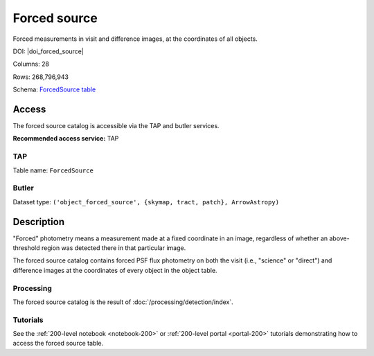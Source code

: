 .. _catalogs-forced-source:

#############
Forced source
#############

Forced measurements in visit and difference images, at the coordinates of all objects.

DOI: |doi_forced_source|

Columns: 28

Rows: 268,796,943

Schema: `ForcedSource table <https://sdm-schemas.lsst.io/dp1.html#ForcedSource>`_

Access
======

The forced source catalog is accessible via the TAP and butler services.

**Recommended access service:** TAP

TAP
---

Table name: ``ForcedSource``

Butler
------

Dataset type: ``('object_forced_source', {skymap, tract, patch}, ArrowAstropy)``


Description
===========

"Forced" photometry means a measurement made at a fixed coordinate in an image,
regardless of whether an above-threshold region was detected there in that particular image.

The forced source catalog contains forced PSF flux photometry on both the visit (i.e., "science" or "direct")
and difference images at the coordinates of every object in the object table.

Processing
----------

The forced source catalog is the result of :doc:`/processing/detection/index`.

Tutorials
---------

See the :ref:`200-level notebook <notebook-200>` or :ref:`200-level portal <portal-200>`
tutorials demonstrating how to access the forced source table.
